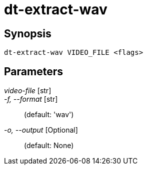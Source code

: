 = dt-extract-wav


== Synopsis

    dt-extract-wav VIDEO_FILE <flags>


== Parameters

_video-file_ [str]:: 

_-f, --format_ [str]::  (default: 'wav')

_-o, --output_ [Optional]::  (default: None)

